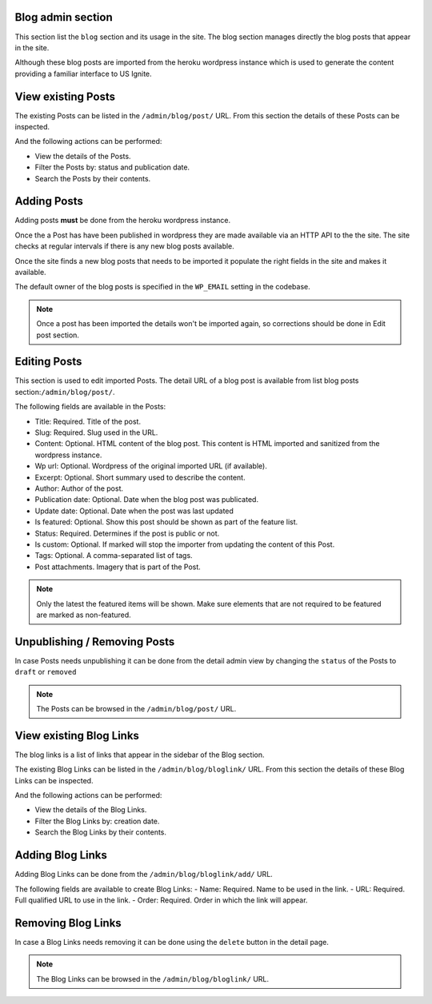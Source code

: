 Blog admin section
------------------

This section list the ``blog`` section and its usage in the site. The blog section manages directly the blog posts that appear in the site.

Although these blog posts are imported from the heroku wordpress instance which is used to generate the content providing a familiar interface to US Ignite.


View existing Posts
-------------------

The existing Posts can be listed in the ``/admin/blog/post/`` URL. From this section the details of these Posts can be inspected.

And the following actions can be performed:

- View the details of the Posts.
- Filter the Posts by: status and publication date.
- Search the Posts by their contents.

.. image:: ../snapshots/admin--blog--post.png
   :width: 100%


Adding Posts
------------

Adding posts **must** be  done from the heroku wordpress instance.

Once the a Post has have been published in wordpress they are made available via an HTTP API to the the site. The site checks at regular intervals if there is any new blog posts available.

Once the site finds a new blog posts that needs to be imported it populate the right fields in the site and makes it available.

The default owner of the blog posts is specified in the ``WP_EMAIL`` setting in the codebase.

.. note::
   Once a post has been imported the details won't be imported again, so corrections should be done in Edit post section.


Editing Posts
-------------

This section is used to edit imported Posts. The detail URL of a blog post is available from list blog posts section:``/admin/blog/post/``.

The following fields are available in the Posts:


- Title: Required. Title of the post.
- Slug: Required. Slug used in the URL.
- Content: Optional. HTML content of the blog post. This content is HTML imported and sanitized from the wordpress instance.
- Wp url: Optional. Wordpress of the original imported URL (if available).
- Excerpt: Optional. Short summary used to describe the content.
- Author: Author of the post.
- Publication date: Optional. Date when the blog post was publicated.
- Update date: Optional. Date when the post was last updated
- Is featured: Optional. Show this post should be shown as part of the feature list.
- Status: Required. Determines if the post is public or not.
- Is custom: Optional. If marked will stop the importer from updating the content of this Post.
- Tags: Optional. A comma-separated list of tags.
- Post attachments. Imagery that is part of the Post.

.. note::
   Only the latest the featured items will be shown. Make sure elements that are not required to be featured are marked as non-featured.


.. image:: ../snapshots/admin--blog--post--add.png
   :width: 100%


Unpublishing / Removing  Posts
------------------------------

In case Posts needs unpublishing it can be done from the detail admin view by changing the ``status`` of the Posts to ``draft`` or ``removed``

.. note::
   The Posts can be browsed in the ``/admin/blog/post/`` URL.


View existing Blog Links
------------------------

The blog links is a list of links that appear in the sidebar of the Blog section.

The existing Blog Links can be listed in the ``/admin/blog/bloglink/`` URL. From this section the details of these Blog Links can be inspected.

And the following actions can be performed:

- View the details of the Blog Links.
- Filter the Blog Links by: creation date.
- Search the Blog Links by their contents.

.. image:: ../snapshots/admin--blog--bloglink.png
   :width: 100%


Adding Blog Links
-----------------

Adding Blog Links can be done from the ``/admin/blog/bloglink/add/`` URL.

The following fields are available to create Blog Links:
- Name: Required. Name to be used in the link.
- URL: Required. Full qualified URL to use in the link.
- Order: Required. Order in which the link will appear.

.. image:: ../snapshots/admin--blog--bloglink--add.png
   :width: 100%


Removing Blog Links
-------------------

In case a Blog Links needs removing it can be done using the ``delete`` button in the detail page.

.. note::
   The Blog Links can be browsed in the ``/admin/blog/bloglink/`` URL.
